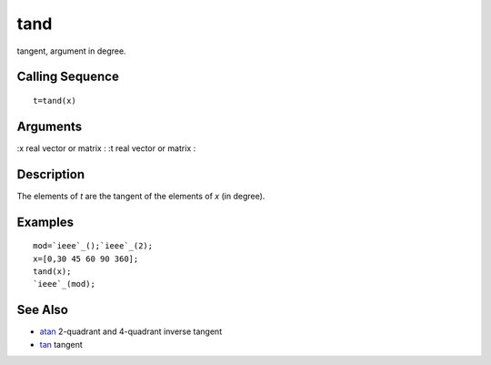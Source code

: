 


tand
====

tangent, argument in degree.



Calling Sequence
~~~~~~~~~~~~~~~~


::

    t=tand(x)




Arguments
~~~~~~~~~

:x real vector or matrix
: :t real vector or matrix
:



Description
~~~~~~~~~~~

The elements of `t` are the tangent of the elements of `x` (in
degree).



Examples
~~~~~~~~


::

    mod=`ieee`_();`ieee`_(2);
    x=[0,30 45 60 90 360];
    tand(x);
    `ieee`_(mod);




See Also
~~~~~~~~


+ `atan`_ 2-quadrant and 4-quadrant inverse tangent
+ `tan`_ tangent


.. _tan: tan.html
.. _atan: atan.html


